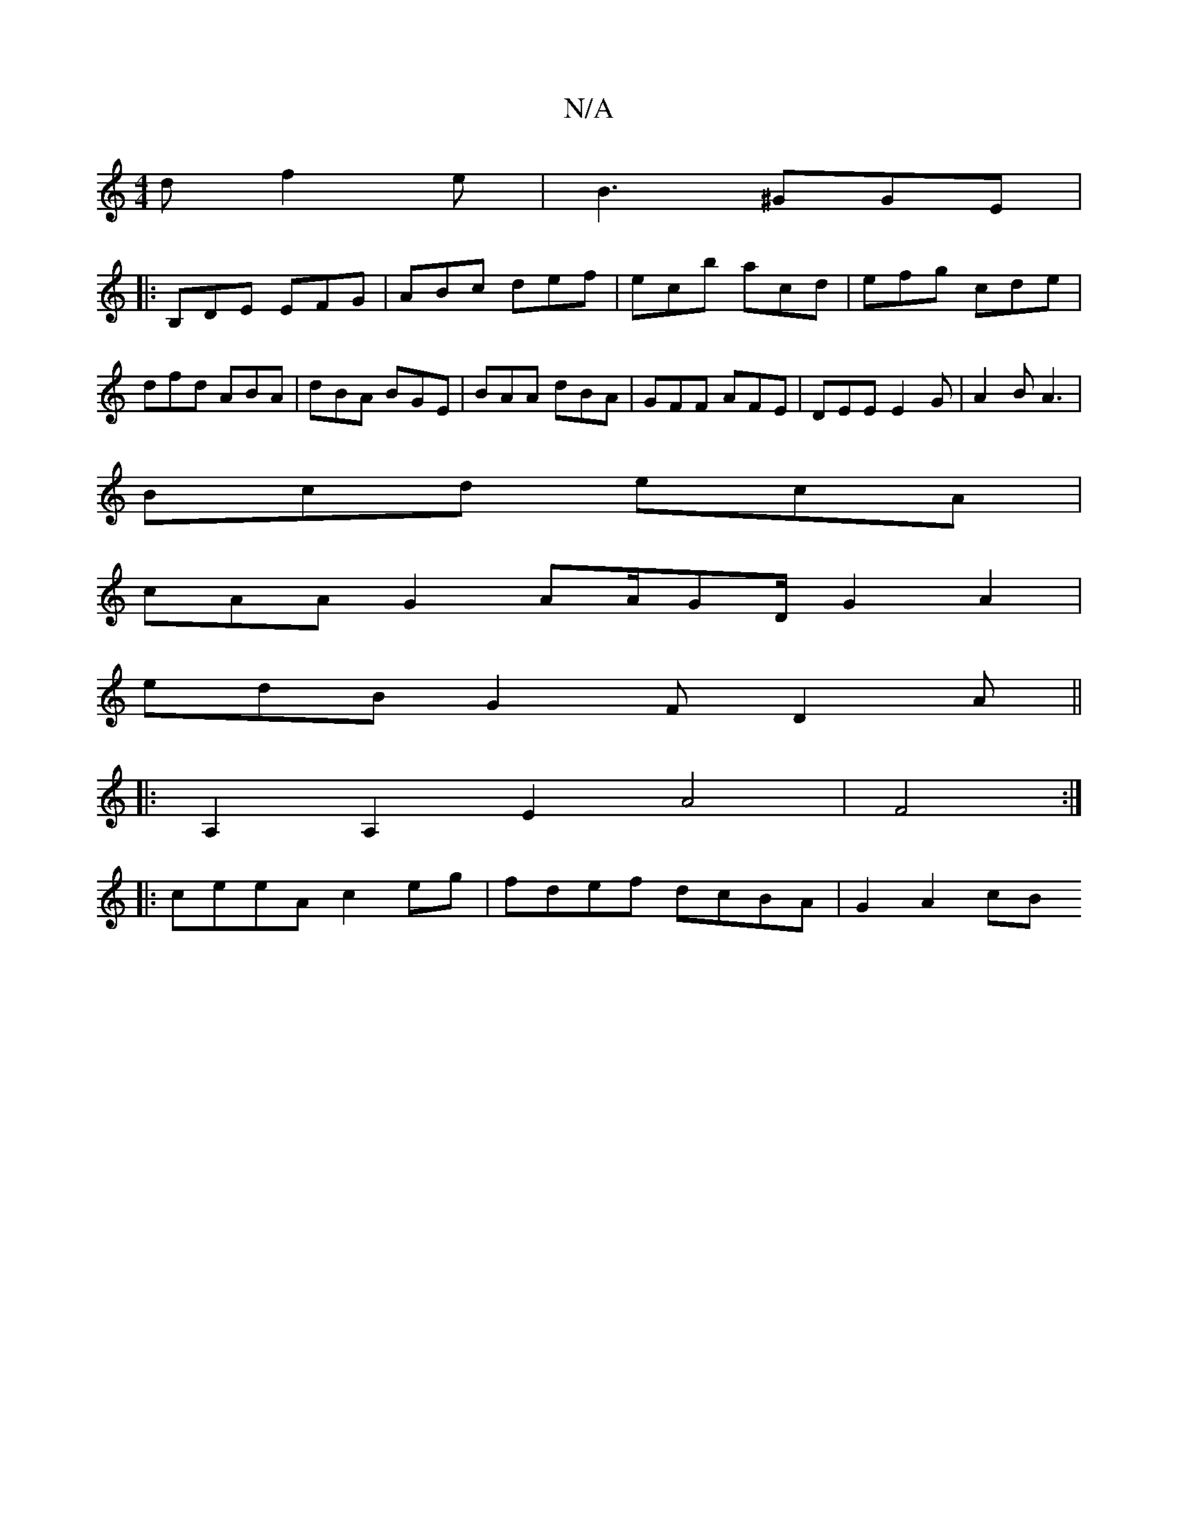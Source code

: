 X:1
T:N/A
M:4/4
R:N/A
K:Cmajor
d f2e | B3 ^GGE |
|:B,DE EFG|ABc def|ecb acd|efg cde|
dfd ABA|dBA BGE|BAA dBA|GFF AFE|DEE E2G|A2 B A3 |
Bcd ecA |
cAA G2 AA/2GD/2G2A2|
edB G2F D2A||
|:A,2A,2 E2 A4|F4:|
|:ceeA c2eg|fdef dcBA|G2 A2 cB 